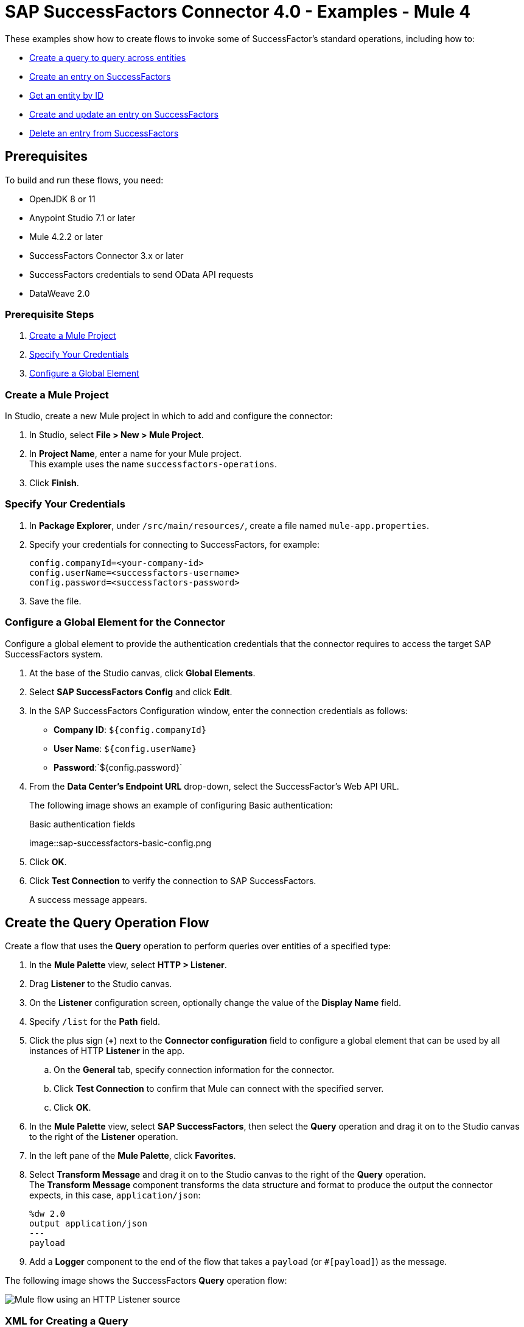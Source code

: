 = SAP SuccessFactors Connector 4.0 - Examples - Mule 4

These examples show how to create flows to invoke some of SuccessFactor's standard operations, including how to:

* <<create-query-flow,Create a query to query across entities>>
* <<create-entry,Create an entry on SuccessFactors>>
* <<get-entity-by-id,Get an entity by ID>>
* <<update-entry,Create and update an entry on SuccessFactors>>
* <<delete-entry, Delete an entry from SuccessFactors>>

== Prerequisites

To build and run these flows, you need:

* OpenJDK 8 or 11
* Anypoint Studio 7.1 or later
* Mule 4.2.2 or later
* SuccessFactors Connector 3.x or later
* SuccessFactors credentials to send OData API requests
* DataWeave 2.0

=== Prerequisite Steps

. <<create-mule-project,Create a Mule Project>>
. <<specify-credentials,Specify Your Credentials>>
. <<configure-global-element,Configure a Global Element>>

[[create-mule-project]]
=== Create a Mule Project

In Studio, create a new Mule project in which to add and configure the connector: 

. In Studio, select *File > New > Mule Project*.
. In *Project Name*, enter a name for your Mule project. +
This example uses the name `successfactors-operations`. 
. Click *Finish*.

=== Specify Your Credentials

. In *Package Explorer*, under `/src/main/resources/`, create a file named `mule-app.properties`. 
. Specify your credentials for connecting to SuccessFactors, for example:
+
----
config.companyId=<your-company-id>
config.userName=<successfactors-username>
config.password=<successfactors-password>
----
+ 
. Save the file. 

[[configure-global-element]]
=== Configure a Global Element for the Connector

Configure a global element to provide the authentication credentials that the connector requires to access the target SAP SuccessFactors system.

. At the base of the Studio canvas, click *Global Elements*. 
. Select *SAP SuccessFactors Config* and click *Edit*. 
. In the SAP SuccessFactors Configuration window, enter the connection credentials as follows:
* *Company ID*: `${config.companyId}`
* *User Name*: `${config.userName}`
* *Password*:`${config.password}`
. From the *Data Center's Endpoint URL* drop-down, select the SuccessFactor's Web API URL. 
+
The following image shows an example of configuring Basic authentication:
+
.Basic authentication fields
image::sap-successfactors-basic-config.png
+
. Click *OK*. 
. Click *Test Connection* to verify the connection to SAP SuccessFactors.
+
A success message appears.

[[create-query-flow]]
== Create the Query Operation Flow 

Create a flow that uses the *Query* operation to perform queries over entities of a specified type:

. In the *Mule Palette* view, select *HTTP > Listener*.
. Drag *Listener* to the Studio canvas.
. On the *Listener* configuration screen, optionally change the value of the *Display Name* field.
. Specify `/list` for the *Path* field.
. Click the plus sign (*+*) next to the *Connector configuration* field to configure a global element that can be used by all instances of HTTP *Listener* in the app.
.. On the *General* tab, specify connection information for the connector.
.. Click *Test Connection* to confirm that Mule can connect with the specified server.
.. Click *OK*.
. In the *Mule Palette* view, select *SAP SuccessFactors*, then select the *Query* operation and drag it on to the Studio canvas to the right of the *Listener* operation. 
. In the left pane of the *Mule Palette*, click *Favorites*.
. Select *Transform Message* and drag it on to the Studio canvas to the right of the *Query* operation. +
The *Transform Message* component transforms the data structure and format to produce the output the connector expects, in this case, `application/json`:
+
----
%dw 2.0
output application/json
---
payload

----
+ 
. Add a *Logger* component to the end of the flow that takes a `payload` (or `#[payload]`) as the message.

The following image shows the SuccessFactors *Query* operation flow:

image::sap-successfactors-query-flow.png[Mule flow using an HTTP Listener source, SuccessFactory Query operation, Transform Message, and Logger components]

=== XML for Creating a Query

This is the XML for the *Query* operation flow:

[source,xml,linenums]
----
<flow name="Query" >
        <http:listener doc:name="Listener" 
        config-ref="HTTP_Listener_config2" path="/list"/>
        <successfactors:query entitySetName="User" doc:name="Query" config-ref="SuccessFactors_Configuration" >
		</successfactors:query>
		<ee:transform doc:name="Transform Message" >
            <ee:message >
                <ee:set-payload ><![CDATA[%dw 2.0
output application/json
---
payload]]></ee:set-payload>
            </ee:message>
        </ee:transform>
        <logger level="INFO" doc:name="Logger" message="#[payload]"/>
    </flow>
----

=== Test the Flow

To test the flow:

. Run the app.
. Open a browser.
. Navigate to `\http://localhost:8081/list`.

[[create-entry]]
== Create an Entry on SuccessFactors Example

The following flow uses the SuccessFactors *Create entity* operation to create an entry on SuccessFactors:

image::sap-successfactors-ops-1.png[Mule flow using an HTTP Listener source, SuccessFactors Create entity operation, Transform Message and Logger components]

=== XML for Creating an Entry

This is the XML for the *Create entity* operation flow:

[source,xml,linenums]
----
<flow name="Create-Entry">
           <http:listener doc:name="Listener" config-ref="HTTP_Listener_config" path="/createVendor"/>
           <ee:transform doc:name="Transform Message">
               <ee:message >
                   <ee:set-payload ><![CDATA[%dw 2.0
   output application/java
   ---
   {
       vendorCode: "XYZ123ABC",
       effectiveStartDate: "2018-07-08T00:00:00"  as DateTime,
       effectiveStatus: "I"
   }]]></ee:set-payload>
               </ee:message>
           </ee:transform>
           <successfactors:create-entity doc:name="Create entity"
	   config-ref="SuccessFactors_Configuration" entitySetName="VendorInfo"/>
           <ee:transform doc:name="Transform Message" >
               <ee:message >
                   <ee:set-payload ><![CDATA[%dw 2.0
   output application/json
   ---
   payload]]></ee:set-payload>
               </ee:message>
           </ee:transform>
           <logger level="INFO" doc:name="Logger" message="#[payload]"/>
       </flow>
----

=== Test the Flow

To test the flow:

. Run the app.
. Open a browser.
. Navigate to `+http://localhost:8081/create+`.

[[get-entity-by-id]]
== Get Entity by ID Flow

The following flow uses the *Get entity by id* operation to retrieve an entity by ID:

image::xref:sap-successfactors-get-entity-by-id.png[Mule flow using an HTTP Listener source, SuccessFactors Get entity by id operation, Transform Message and Logger components]

=== XML for Getting an Entity by ID

This is the XML for the *Get entity by id* flow:

[source,xml,linenums]
----
<flow name="Get-Entity-by-Id">
           <http:listener doc:name="Listener" config-ref="HTTP_Listener_config" path="/getById"/>
           <ee:transform doc:name="Transform Message">
               <ee:message>
                   <ee:set-payload><![CDATA[%dw 2.0
   output application/java
   ---
   {
   	effectiveStartDate: attributes.queryParams.effectiveStartDate as DateTime,
   	vendorCode: attributes.queryParams.vendorCode
   }]]></ee:set-payload>
               </ee:message>
           </ee:transform>
   		<successfactors:get-entity-by-id entitySetName="VendorInfo" doc:name="Get entity by id"
		config-ref="SuccessFactors_Configuration" />
           <ee:transform doc:name="Transform Message">
               <ee:message >
                   <ee:set-payload ><![CDATA[%dw 2.0
   output application/json
   ---
   payload]]></ee:set-payload>
               </ee:message>
           </ee:transform>
           <logger level="INFO" doc:name="Logger" message="#[payload]"/>
       </flow>
----

=== Test the Flow

To test the flow:

. Run the app.
. Open a browser.
. Navigate to `\http://localhost:8081/getById`.

[[update-entry]]
== Update an Entry on SuccessFactors

The following flow uses the SuccessFactors *Update* operation to update an entry on SuccessFactors:

image::sap-successfactors-create-and-update.png[Mule flow using an HTTP Listener source, SuccessFactors Create entity and Update operations, Transform Message and Logger components]

=== XML for Updating an Entry

This is the XML for the *Update* operation flow:

[source,xml,linenums]
----
<flow name="Update" >
        <http:listener doc:name="Listener" config-ref="HTTP_Listener_config" path="/update"/>
        <ee:transform doc:name="Transform Message" >
            <ee:message>
                <ee:set-payload><![CDATA[var nowTime = (now()  as String {format:"yyyy-MM-dd"} ++ "T00:00Z[UTC]") as DateTime
---
{
	effectiveStartDate: nowTime ,
	mdfSystemExternalCode:"TV60" ++ uuid(),
	cust_effectiveStatus:"A"
}]]></ee:set-payload>
            </ee:message>
        </ee:transform>
        <successfactors:create-entity entitySetName="cust_VendorInfo" doc:name="Create entity" 
        config-ref="SuccessFactors_Configuration" />
        <ee:transform doc:name="Transform Message" >
            <ee:message >
                <ee:set-payload ><![CDATA[output application/java
var nowTime = (now()  as String {format:"yyyy-MM-dd"} ++ "T00:00Z[UTC]") as DateTime
---
{
	effectiveStartDate: payload.effectiveStartDate,
	mdfSystemExternalCode: payload.mdfSystemExternalCode,
	cust_effectiveStatus: payload.cust_effectiveStatus
}]]></ee:set-payload>
            </ee:message>
        </ee:transform>
        <successfactors:update entitySetName="cust_VendorInfo" doc:name="Update"  
        config-ref="SuccessFactors_Configuration"/>
        <ee:transform doc:name="Transform Message" >
            <ee:message >
                <ee:set-payload ><![CDATA[%dw 2.0
output application/json
---
payload]]></ee:set-payload>
            </ee:message>
        </ee:transform>
        <logger level="INFO" doc:name="Logger" message="#[payload]"/>
    </flow>
----

=== Test the Flow

To test the flow:

. Run the app.
. Open a browser.
. Navigate to `\http://localhost:8081/update`.

[[delete-entry]]
== Delete an Entry on SuccessFactors

The following flow uses the SuccessFactors *Delete entity* operation to delete an entry on SuccessFactors:

image::sap-successfactors-delete.png[Mule flow using an HTTP Listener source, SuccessFactors Create entity and Delete entity operations, Transform Message and Logger components]

=== XML for Updating an Entry

This is the XML for the *Delete entity* operation flow:

[source,xml,linenums]
----
<flow name="Delete-Entry" >
        <http:listener doc:name="Listener" 
        config-ref="HTTP_Listener_config" path="/delete"/>
        <ee:transform doc:name="Transform Message" >
            <ee:message>
                <ee:set-payload><![CDATA[var nowTime = (now()  as String {format:"yyyy-MM-dd"} ++ "T00:00Z[UTC]") as DateTime
---
{
	effectiveStartDate: nowTime ,
	mdfSystemExternalCode:"TV60" ++ uuid(),
	cust_effectiveStatus:"A"
}]]></ee:set-payload>
            </ee:message>
        </ee:transform>
        <successfactors:create-entity entitySetName="cust_VendorInfo" doc:name="Create entity" 
        config-ref="SuccessFactors_Configuration" />
        <ee:transform doc:name="Transform Message" >
            <ee:message>
                <ee:set-payload><![CDATA[output application/java
var nowTime = (now()  as String {format:"yyyy-MM-dd"} ++ "T00:00Z[UTC]") as DateTime
---
{
	effectiveStartDate: payload.effectiveStartDate,
	mdfSystemExternalCode: payload.mdfSystemExternalCode,
}]]></ee:set-payload>
            </ee:message>
        </ee:transform>
        <successfactors:delete-entity entitySetName="cust_VendorInfo" doc:name="Delete entity" 
        config-ref="SuccessFactors_Configuration" />
        <ee:transform doc:name="Transform Message" >
            <ee:message >
                <ee:set-payload ><![CDATA[%dw 2.0
output application/json
---
payload]]></ee:set-payload>
            </ee:message>
        </ee:transform>
        <logger level="INFO" doc:name="Logger" message="#[payload]"/>
    </flow>
----

=== Test the Flow

To test the flow:

. Run the app.
. Open a browser.
. Navigate to `\http://localhost:8081/delete`.

== XML for SuccessFactor Operations

Paste this code into your Studio XML editor to quickly load all of the flows for these examples into your Mule app:

[source,xml,linenums]
----
?xml version="1.0" encoding="UTF-8"?>
<mule xmlns:ee="http://www.mulesoft.org/schema/mule/ee/core"
      xmlns:successfactors="http://www.mulesoft.org/schema/mule/successfactors" xmlns:http="http://www.mulesoft.org/schema/mule/http"
      xmlns="http://www.mulesoft.org/schema/mule/core"
      xmlns:doc="http://www.mulesoft.org/schema/mule/documentation" xmlns:xsi="http://www.w3.org/2001/XMLSchema-instance" xsi:schemaLocation="
http://www.mulesoft.org/schema/mule/ee/core http://www.mulesoft.org/schema/mule/ee/core/current/mule-ee.xsd http://www.mulesoft.org/schema/mule/core http://www.mulesoft.org/schema/mule/core/current/mule.xsd
http://www.mulesoft.org/schema/mule/http http://www.mulesoft.org/schema/mule/http/current/mule-http.xsd
http://www.mulesoft.org/schema/mule/successfactors http://www.mulesoft.org/schema/mule/successfactors/current/mule-successfactors.xsd">
    <http:listener-config name="HTTP_Listener_config" doc:name="HTTP Listener config" >
        <http:listener-connection host="0.0.0.0" port="8081" />
    </http:listener-config>
    <successfactors:config name="SuccessFactors_Configuration" doc:name="SuccessFactors Configuration" >
        <successfactors:basic-connection companyId="${config.companyId}" userName="${config.userName}" password="${config.password}" endpointUrl="https://api4.successfactors.com/odata/v2/"/>
    </successfactors:config>
    <configuration-properties doc:name="Configuration properties" file="mule-app.properties" />
    <http:listener-config name="HTTP_Listener_config1" doc:name="HTTP Listener config" >
		<http:listener-connection host="localhost" port="8081" />
	</http:listener-config>
	<http:listener-config name="HTTP_Listener_config2" doc:name="HTTP Listener config" >
		<http:listener-connection host="localhost" port="8081" />
	</http:listener-config>
	<flow name="Query" >
        <http:listener doc:name="Listener" 
        config-ref="HTTP_Listener_config2" path="/list"/>
        <successfactors:query entitySetName="User" doc:name="Query" config-ref="SuccessFactors_Configuration" >
		</successfactors:query>
		<ee:transform doc:name="Transform Message" >
            <ee:message >
                <ee:set-payload ><![CDATA[%dw 2.0
output application/json
---
payload]]></ee:set-payload>
            </ee:message>
        </ee:transform>
        <logger level="INFO" doc:name="Logger" message="#[payload]"/>
    </flow>

    <flow name="Create-Entry" >
        <http:listener doc:name="Listener" 
        config-ref="HTTP_Listener_config" path="/create"/>
        <ee:transform doc:name="Transform Message" >
            <ee:message >
                <ee:set-payload ><![CDATA[var nowTime = (now()  as String {format:"yyyy-MM-dd"} ++ "T00:00Z[UTC]") as DateTime
---
{
	effectiveStartDate: nowTime ,
	mdfSystemExternalCode:"TV60" ++ uuid(),
	cust_effectiveStatus:"A"
}]]></ee:set-payload>
            </ee:message>
        </ee:transform>
        <successfactors:create-entity doc:name="Create entity"  config-ref="SuccessFactors_Configuration" entitySetName="cust_VendorInfo"/>
        <ee:transform doc:name="Transform Message" >
            <ee:message >
                <ee:set-payload ><![CDATA[%dw 2.0
output application/json
---
payload]]></ee:set-payload>
            </ee:message>
        </ee:transform>
        <logger level="INFO" doc:name="Logger" message="#[payload]"/>
    </flow>

    <flow name="Get-Entity-by-Id" >
        <http:listener doc:name="Listener" 
        config-ref="HTTP_Listener_config" path="/getById"/>
        <ee:transform doc:name="Transform Message" >
            <ee:message >
                <ee:set-payload ><![CDATA[%dw 2.0
output application/java
---
{
	userId: "PSADMIN"
}]]></ee:set-payload>
            </ee:message>
        </ee:transform>
        <successfactors:get-entity-by-id entitySetName="User" doc:name="Get entity by id" 
        config-ref="SuccessFactors_Configuration" />
        <ee:transform doc:name="Transform Message" >
            <ee:message >
                <ee:set-payload ><![CDATA[%dw 2.0
output application/json
---
payload]]></ee:set-payload>
            </ee:message>
        </ee:transform>
        <logger level="INFO" doc:name="Logger" message="#[payload]"/>
    </flow>
    <flow name="Update" >
        <http:listener doc:name="Listener" config-ref="HTTP_Listener_config" path="/update"/>
        <ee:transform doc:name="Transform Message" >
            <ee:message>
                <ee:set-payload><![CDATA[var nowTime = (now()  as String {format:"yyyy-MM-dd"} ++ "T00:00Z[UTC]") as DateTime
---
{
	effectiveStartDate: nowTime ,
	mdfSystemExternalCode:"TV60" ++ uuid(),
	cust_effectiveStatus:"A"
}]]></ee:set-payload>
            </ee:message>
        </ee:transform>
        <successfactors:create-entity entitySetName="cust_VendorInfo" doc:name="Create entity" 
        config-ref="SuccessFactors_Configuration" />
        <ee:transform doc:name="Transform Message" >
            <ee:message >
                <ee:set-payload ><![CDATA[output application/java
var nowTime = (now()  as String {format:"yyyy-MM-dd"} ++ "T00:00Z[UTC]") as DateTime
---
{
	effectiveStartDate: payload.effectiveStartDate,
	mdfSystemExternalCode: payload.mdfSystemExternalCode,
	cust_effectiveStatus: payload.cust_effectiveStatus
}]]></ee:set-payload>
            </ee:message>
        </ee:transform>
        <successfactors:update entitySetName="cust_VendorInfo" doc:name="Update"  
        config-ref="SuccessFactors_Configuration"/>
        <ee:transform doc:name="Transform Message" >
            <ee:message >
                <ee:set-payload ><![CDATA[%dw 2.0
output application/json
---
payload]]></ee:set-payload>
            </ee:message>
        </ee:transform>
        <logger level="INFO" doc:name="Logger" message="#[payload]"/>
    </flow>


    <flow name="Delete-Entry" >
        <http:listener doc:name="Listener" 
        config-ref="HTTP_Listener_config" path="/delete"/>
        <ee:transform doc:name="Transform Message" >
            <ee:message>
                <ee:set-payload><![CDATA[var nowTime = (now()  as String {format:"yyyy-MM-dd"} ++ "T00:00Z[UTC]") as DateTime
---
{
	effectiveStartDate: nowTime ,
	mdfSystemExternalCode:"TV60" ++ uuid(),
	cust_effectiveStatus:"A"
}]]></ee:set-payload>
            </ee:message>
        </ee:transform>
        <successfactors:create-entity entitySetName="cust_VendorInfo" doc:name="Create entity" 
        config-ref="SuccessFactors_Configuration" />
        <ee:transform doc:name="Transform Message" >
            <ee:message>
                <ee:set-payload><![CDATA[output application/java
var nowTime = (now()  as String {format:"yyyy-MM-dd"} ++ "T00:00Z[UTC]") as DateTime
---
{
	effectiveStartDate: payload.effectiveStartDate,
	mdfSystemExternalCode: payload.mdfSystemExternalCode,
}]]></ee:set-payload>
            </ee:message>
        </ee:transform>
        <successfactors:delete-entity entitySetName="cust_VendorInfo" doc:name="Delete entity" 
        config-ref="SuccessFactors_Configuration" />
        <ee:transform doc:name="Transform Message" >
            <ee:message >
                <ee:set-payload ><![CDATA[%dw 2.0
output application/json
---
payload]]></ee:set-payload>
            </ee:message>
        </ee:transform>
        <logger level="INFO" doc:name="Logger" message="#[payload]"/>
    </flow>
</mule>
----

== See Also

* xref:connectors::introduction/anypoint-connector-authentication.adoc[Anypoint Connector Authentication]
* https://help.mulesoft.com[MuleSoft Help Center]
